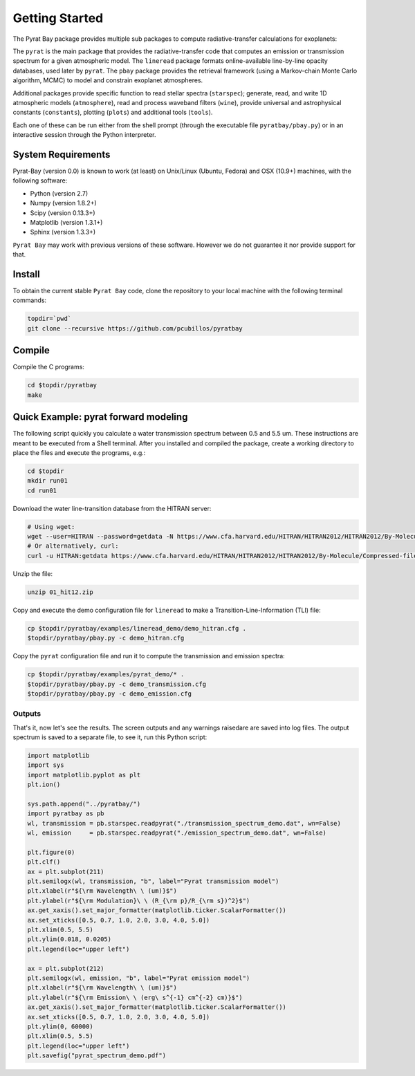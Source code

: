.. _getstarted:

Getting Started
===============

The Pyrat Bay package provides multiple sub packages to compute
radiative-transfer calculations for exoplanets:

The ``pyrat`` is the main package that provides the radiative-transfer
code that computes an emission or transmission spectrum for a given
atmospheric model.  The ``lineread`` package formats online-available
line-by-line opacity databases, used later by ``pyrat``.  The ``pbay``
package provides the retrieval framework (using a Markov-chain Monte
Carlo algorithm, MCMC) to model and constrain exoplanet atmospheres.

Additional packages provide specific function to read stellar spectra
(``starspec``); generate, read, and write 1D atmospheric models
(``atmosphere``), read and process waveband filters (``wine``),
provide universal and astrophysical constants (``constants``),
plotting (``plots``) and additional tools (``tools``).

Each one of these can be run either from the shell prompt (through the
executable file ``pyratbay/pbay.py``) or in an interactive session
through the Python interpreter.


System Requirements
-------------------

Pyrat-Bay (version 0.0) is known to work (at least) on Unix/Linux
(Ubuntu, Fedora) and OSX (10.9+) machines, with the following
software:

* Python (version 2.7)
* Numpy (version 1.8.2+)
* Scipy (version 0.13.3+)
* Matplotlib (version 1.3.1+)
* Sphinx (version 1.3.3+)

``Pyrat Bay`` may work with previous versions of these software.
However we do not guarantee it nor provide support for that.

.. _install:

Install
-------

To obtain the current stable ``Pyrat Bay`` code, clone the repository
to your local machine with the following terminal commands:

.. code-block:: shell

  topdir=`pwd`
  git clone --recursive https://github.com/pcubillos/pyratbay

Compile
-------

Compile the C programs:

.. code-block:: shell

  cd $topdir/pyratbay
  make

.. To remove the program binaries, execute (from the respective directories):
   code-block:: shell
   make clean

.. _qexample:

Quick Example: pyrat forward modeling
-------------------------------------

The following script quickly you calculate a water transmission
spectrum between 0.5 and 5.5 um.  These instructions are meant to be
executed from a Shell terminal.  After you installed and compiled the
package, create a working directory to place the files and execute the
programs, e.g.:

.. code-block:: shell

   cd $topdir
   mkdir run01
   cd run01

Download the water line-transition database from the HITRAN server:

.. code-block:: shell

   # Using wget:
   wget --user=HITRAN --password=getdata -N https://www.cfa.harvard.edu/HITRAN/HITRAN2012/HITRAN2012/By-Molecule/Compressed-files/01_hit12.zip
   # Or alternatively, curl:
   curl -u HITRAN:getdata https://www.cfa.harvard.edu/HITRAN/HITRAN2012/HITRAN2012/By-Molecule/Compressed-files/01_hit12.zip -o 01_hit12.zip

Unzip the file:

.. code-block:: shell

   unzip 01_hit12.zip


Copy and execute the demo configuration file for ``lineread`` to make a
Transition-Line-Information (TLI) file:

.. code-block:: shell

   cp $topdir/pyratbay/examples/lineread_demo/demo_hitran.cfg .
   $topdir/pyratbay/pbay.py -c demo_hitran.cfg

Copy the ``pyrat`` configuration file and run it to compute the
transmission and emission spectra:

.. code-block:: shell

   cp $topdir/pyratbay/examples/pyrat_demo/* .
   $topdir/pyratbay/pbay.py -c demo_transmission.cfg
   $topdir/pyratbay/pbay.py -c demo_emission.cfg

Outputs
^^^^^^^

That's it, now let's see the results.  The screen outputs and any
warnings raisedare are saved into log files.  The output spectrum is
saved to a separate file, to see it, run this Python script:

.. code-block:: python

  import matplotlib
  import sys
  import matplotlib.pyplot as plt
  plt.ion()

  sys.path.append("../pyratbay/")
  import pyratbay as pb
  wl, transmission = pb.starspec.readpyrat("./transmission_spectrum_demo.dat", wn=False)
  wl, emission     = pb.starspec.readpyrat("./emission_spectrum_demo.dat", wn=False)
  
  plt.figure(0)
  plt.clf()
  ax = plt.subplot(211)
  plt.semilogx(wl, transmission, "b", label="Pyrat transmission model")
  plt.xlabel(r"${\rm Wavelength\ \ (um)}$")
  plt.ylabel(r"${\rm Modulation}\ \ (R_{\rm p}/R_{\rm s})^2}$")
  ax.get_xaxis().set_major_formatter(matplotlib.ticker.ScalarFormatter())
  ax.set_xticks([0.5, 0.7, 1.0, 2.0, 3.0, 4.0, 5.0])
  plt.xlim(0.5, 5.5)
  plt.ylim(0.018, 0.0205)
  plt.legend(loc="upper left")

  ax = plt.subplot(212)
  plt.semilogx(wl, emission, "b", label="Pyrat emission model")
  plt.xlabel(r"${\rm Wavelength\ \ (um)}$")
  plt.ylabel(r"${\rm Emission\ \ (erg\ s^{-1} cm^{-2} cm)}$")
  ax.get_xaxis().set_major_formatter(matplotlib.ticker.ScalarFormatter())
  ax.set_xticks([0.5, 0.7, 1.0, 2.0, 3.0, 4.0, 5.0])
  plt.ylim(0, 60000)
  plt.xlim(0.5, 5.5)
  plt.legend(loc="upper left")
  plt.savefig("pyrat_spectrum_demo.pdf")
